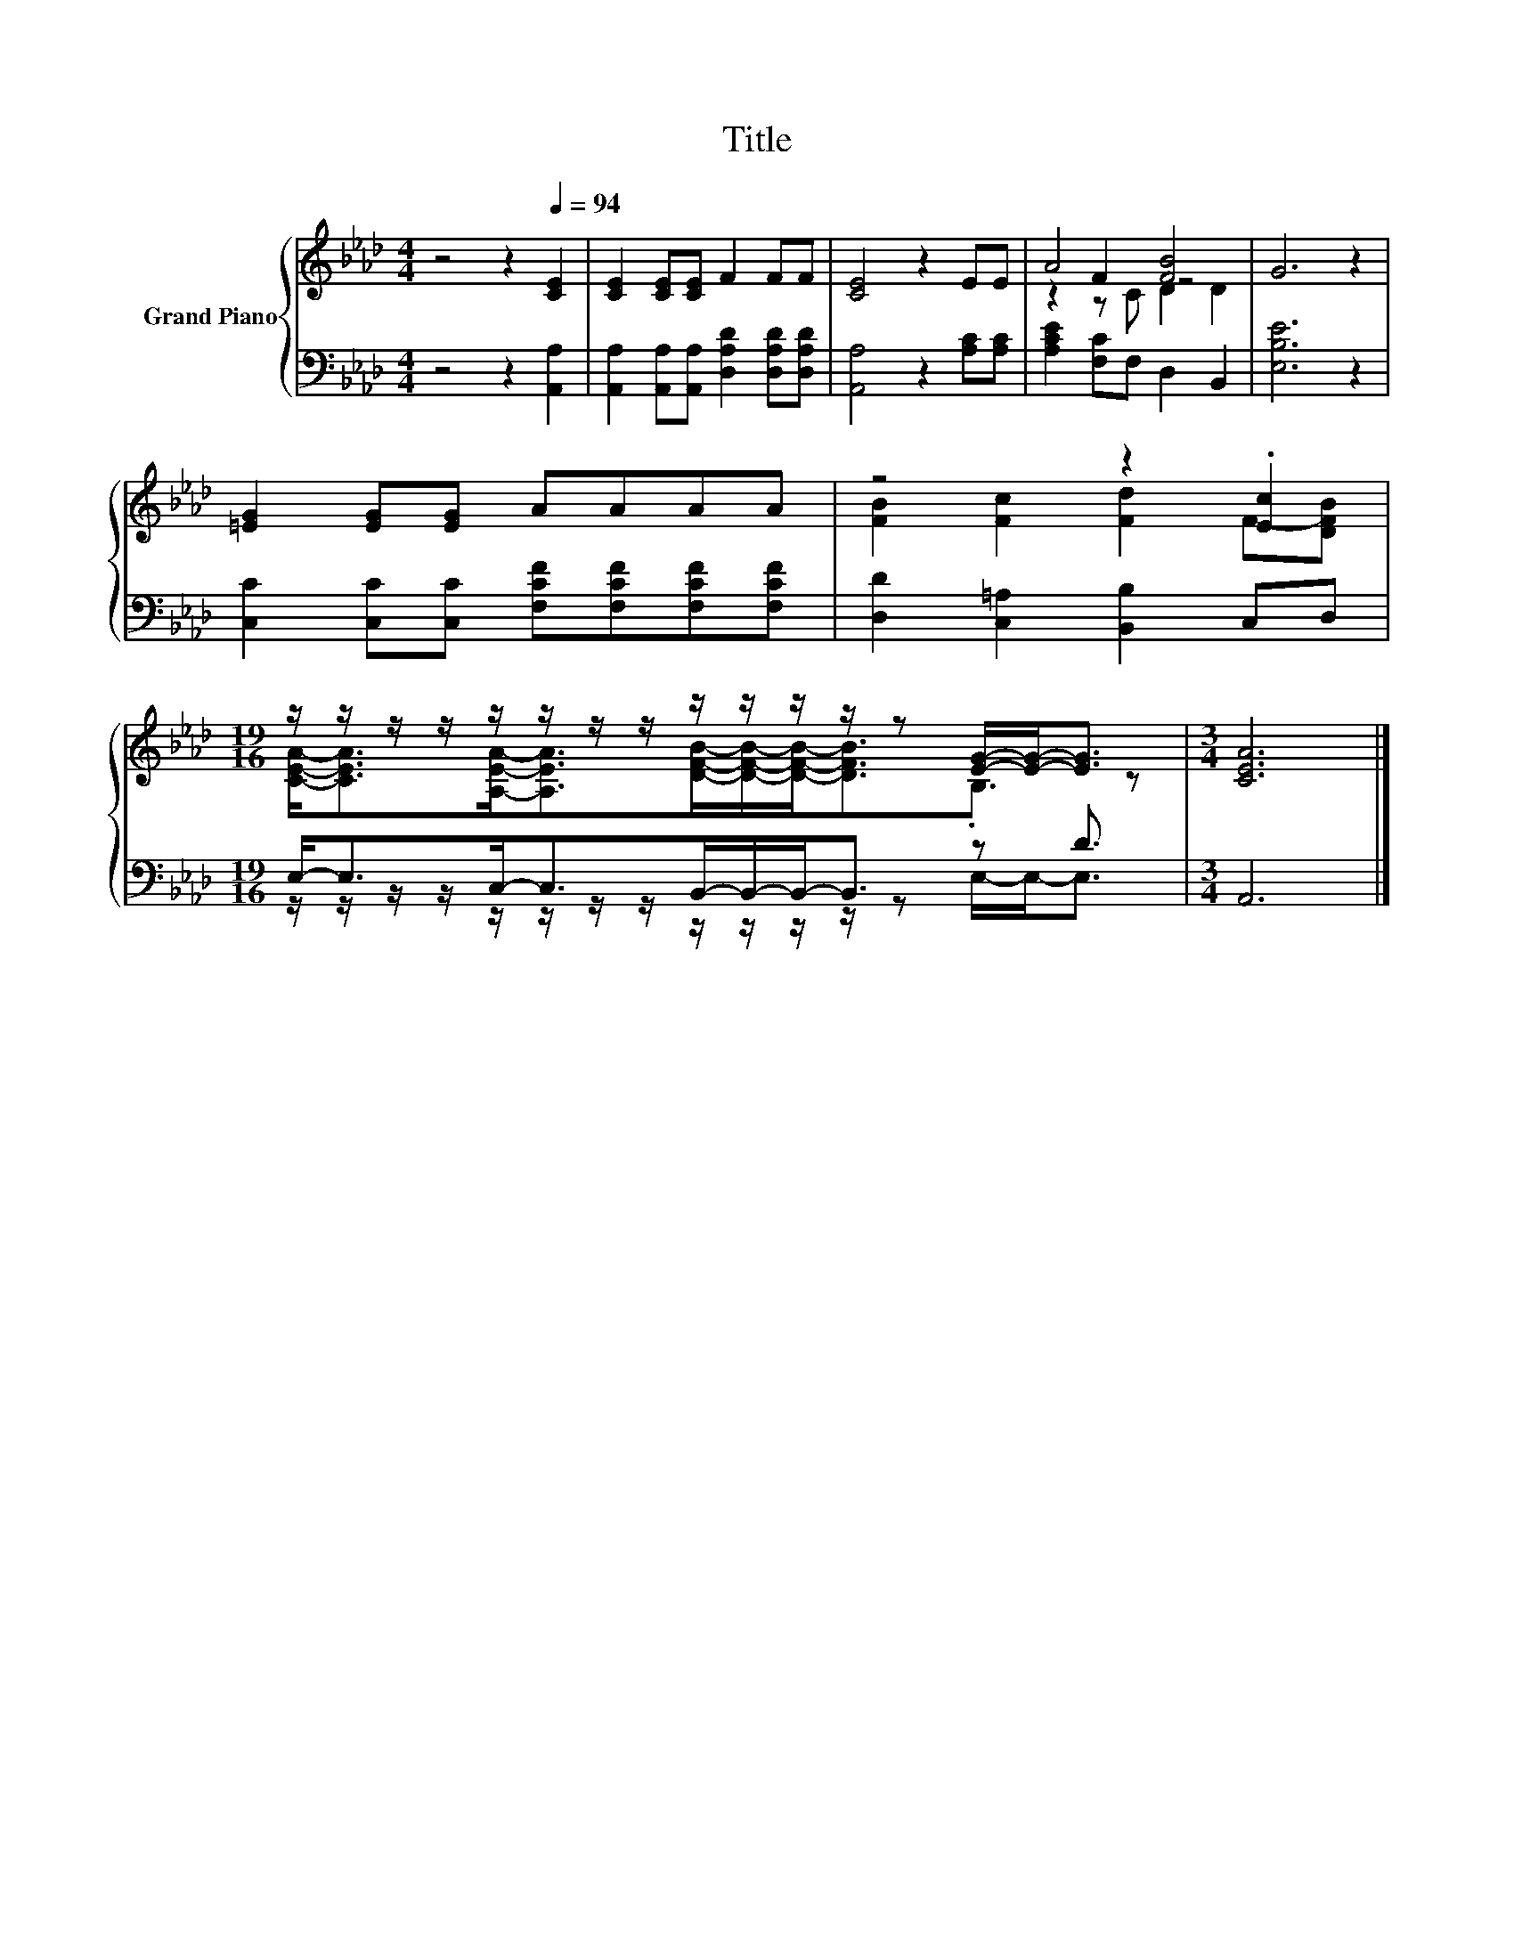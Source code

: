 X:1
T:Title
%%score { ( 1 3 4 ) | ( 2 5 ) }
L:1/8
M:4/4
K:Ab
V:1 treble nm="Grand Piano"
V:3 treble 
V:4 treble 
V:2 bass 
V:5 bass 
V:1
 z4 z2[Q:1/4=94] [CE]2 | [CE]2 [CE][CE] F2 FF | [CE]4 z2 EE | A4 [FB]4 | G6 z2 | %5
 [=EG]2 [EG][EG] AAAA | z4 z2 .[Ec]2 | %7
[M:19/16] z/ z/ z/ z/ z/ z/ z/ z/ z/ z/ z/ z/ z [EG]/-[EG]-<[EG] |[M:3/4] [CEA]6 |] %9
V:2
 z4 z2 [A,,A,]2 | [A,,A,]2 [A,,A,][A,,A,] [D,A,D]2 [D,A,D][D,A,D] | [A,,A,]4 z2 [A,C][A,C] | %3
 [A,CE]2 [F,C]F, D,2 B,,2 | [E,B,E]6 z2 | [C,C]2 [C,C][C,C] [F,CF][F,CF][F,CF][F,CF] | %6
 [D,D]2 [C,=A,]2 [B,,B,]2 C,D, |[M:19/16] E,-<E,C,-<C,B,,/-B,,/-B,,-<B,, z D3/2 |[M:3/4] A,,6 |] %9
V:3
 x8 | x8 | x8 | z2 F2 z4 | x8 | x8 | [FB]2 [Fc]2 [Fd]2 F-[DFB] | %7
[M:19/16] [CEA]-<[CEA][A,EA]-<[A,EA][DFB]/-[DFB]/-[DFB]-<[DFB].B,3/2 z |[M:3/4] x6 |] %9
V:4
 x8 | x8 | x8 | z2 z C D2 D2 | x8 | x8 | x8 |[M:19/16] x19/2 |[M:3/4] x6 |] %9
V:5
 x8 | x8 | x8 | x8 | x8 | x8 | x8 |[M:19/16] z/ z/ z/ z/ z/ z/ z/ z/ z/ z/ z/ z/ z E,/-E,-<E, | %8
[M:3/4] x6 |] %9

